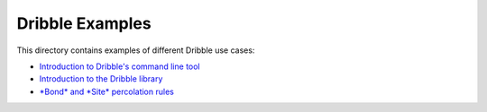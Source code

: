 ========================================================================
                             Dribble Examples
========================================================================

This directory contains examples of different Dribble use cases:

- `Introduction to Dribble's command line tool <./00-Command-Line-Usage/example00.ipynb>`_
- `Introduction to the Dribble library <./01-Basic-Library-Usage/example01.ipynb>`_
- `*Bond* and *Site* percolation rules <./02-Percolation-Rules/example02.ipynb>`_
